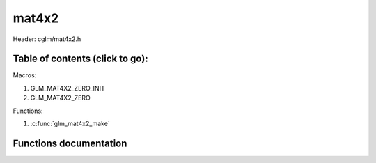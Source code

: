 .. default-domain:: C

mat4x2
======

Header: cglm/mat4x2.h

Table of contents (click to go):
~~~~~~~~~~~~~~~~~~~~~~~~~~~~~~~~~~~~~~~~~~~~~~~~~~~~~~~~~~~~~~~~~~~~~~~~~~~~~~~~

Macros:

1. GLM_MAT4X2_ZERO_INIT
#. GLM_MAT4X2_ZERO

Functions:

1. :c:func:`glm_mat4x2_make`

Functions documentation
~~~~~~~~~~~~~~~~~~~~~~~

.. c:function:: void glm_mat4x2_make(float * __restrict src, mat4x2 dest)

    Create mat4x2 matrix from pointer

    | NOTE: **@src** must contain at least 8 elements.
    Parameters:
      | *[in]*  **src**  pointer to an array of floats
      | *[out]* **dest** destination matrix4x2
